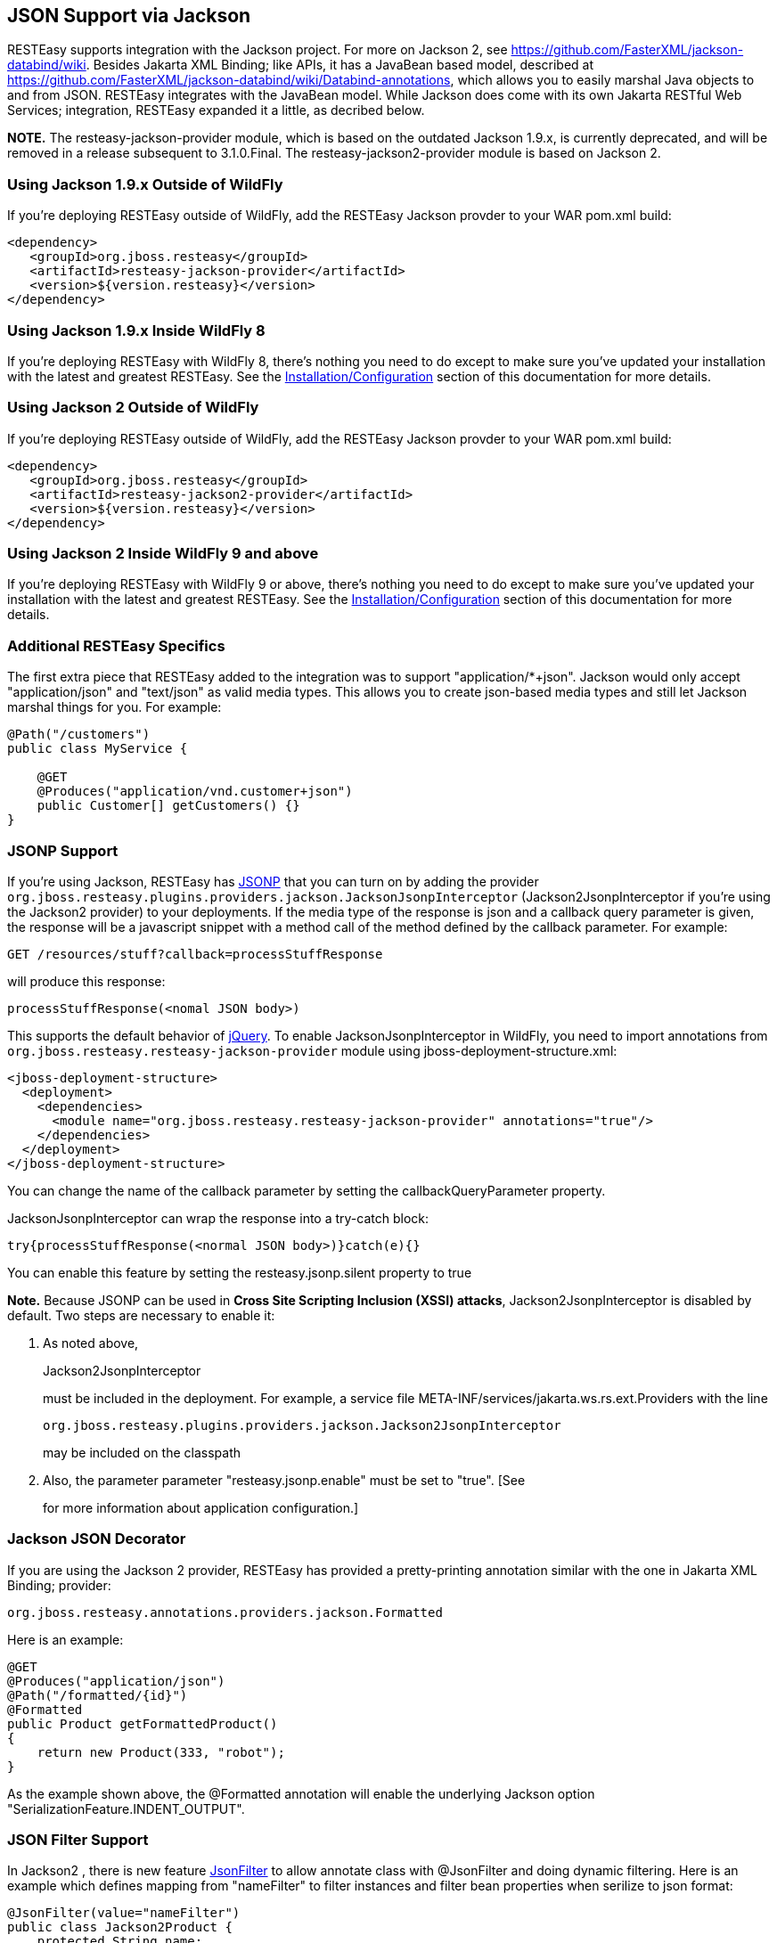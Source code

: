 [[json]]
== JSON Support via Jackson

RESTEasy supports integration with the Jackson project. For more on
Jackson 2, see https://github.com/FasterXML/jackson-databind/wiki.
Besides Jakarta XML Binding; like APIs, it has a JavaBean based model,
described at
https://github.com/FasterXML/jackson-databind/wiki/Databind-annotations,
which allows you to easily marshal Java objects to and from JSON.
RESTEasy integrates with the JavaBean model. While Jackson does come
with its own Jakarta RESTful Web Services; integration, RESTEasy
expanded it a little, as decribed below.

*NOTE.* The resteasy-jackson-provider module, which is based on the
outdated Jackson 1.9.x, is currently deprecated, and will be removed in
a release subsequent to 3.1.0.Final. The resteasy-jackson2-provider
module is based on Jackson 2.

=== Using Jackson 1.9.x Outside of WildFly

If you're deploying RESTEasy outside of WildFly, add the RESTEasy
Jackson provder to your WAR pom.xml build:

....
<dependency>
   <groupId>org.jboss.resteasy</groupId>
   <artifactId>resteasy-jackson-provider</artifactId>
   <version>${version.resteasy}</version>
</dependency>
....

=== Using Jackson 1.9.x Inside WildFly 8

If you're deploying RESTEasy with WildFly 8, there's nothing you need to
do except to make sure you've updated your installation with the latest
and greatest RESTEasy. See the
link:#Installation_Configuration[Installation/Configuration] section of
this documentation for more details.

=== Using Jackson 2 Outside of WildFly

If you're deploying RESTEasy outside of WildFly, add the RESTEasy
Jackson provder to your WAR pom.xml build:

....
<dependency>
   <groupId>org.jboss.resteasy</groupId>
   <artifactId>resteasy-jackson2-provider</artifactId>
   <version>${version.resteasy}</version>
</dependency>
....

=== Using Jackson 2 Inside WildFly 9 and above

If you're deploying RESTEasy with WildFly 9 or above, there's nothing
you need to do except to make sure you've updated your installation with
the latest and greatest RESTEasy. See the
link:#Installation_Configuration[Installation/Configuration] section of
this documentation for more details.

=== Additional RESTEasy Specifics

The first extra piece that RESTEasy added to the integration was to
support "application/*+json". Jackson would only accept
"application/json" and "text/json" as valid media types. This allows you
to create json-based media types and still let Jackson marshal things
for you. For example:

....
@Path("/customers")
public class MyService {

    @GET
    @Produces("application/vnd.customer+json")
    public Customer[] getCustomers() {}
}
....

[[JSONP_Support]]
=== JSONP Support

If you're using Jackson, RESTEasy has
http://en.wikipedia.org/wiki/JSONP[JSONP] that you can turn on by adding
the provider
`org.jboss.resteasy.plugins.providers.jackson.JacksonJsonpInterceptor`
(Jackson2JsonpInterceptor if you're using the Jackson2 provider) to your
deployments. If the media type of the response is json and a callback
query parameter is given, the response will be a javascript snippet with
a method call of the method defined by the callback parameter. For
example:

....
GET /resources/stuff?callback=processStuffResponse
....

will produce this response:

....
processStuffResponse(<nomal JSON body>)
....

This supports the default behavior of
http://api.jquery.com/jQuery.ajax/[jQuery]. To enable
JacksonJsonpInterceptor in WildFly, you need to import annotations from
`org.jboss.resteasy.resteasy-jackson-provider` module using
jboss-deployment-structure.xml:

....
<jboss-deployment-structure>
  <deployment>
    <dependencies>
      <module name="org.jboss.resteasy.resteasy-jackson-provider" annotations="true"/>
    </dependencies>
  </deployment>
</jboss-deployment-structure>
....

You can change the name of the callback parameter by setting the
callbackQueryParameter property.

JacksonJsonpInterceptor can wrap the response into a try-catch block:

....
try{processStuffResponse(<normal JSON body>)}catch(e){}
....

You can enable this feature by setting the resteasy.jsonp.silent
property to true

*Note.* Because JSONP can be used in *Cross Site Scripting Inclusion
(XSSI) attacks*, Jackson2JsonpInterceptor is disabled by default. Two
steps are necessary to enable it:

[arabic]
. As noted above,
+
Jackson2JsonpInterceptor
+
must be included in the deployment. For example, a service file
META-INF/services/jakarta.ws.rs.ext.Providers with the line
+
....
org.jboss.resteasy.plugins.providers.jackson.Jackson2JsonpInterceptor
....
+
may be included on the classpath
. Also, the parameter parameter "resteasy.jsonp.enable" must be set to
"true". [See
+
for more information about application configuration.]

[[Jackson_JSON_Decorator]]
=== Jackson JSON Decorator

If you are using the Jackson 2 provider, RESTEasy has provided a
pretty-printing annotation similar with the one in Jakarta XML Binding;
provider:

....
org.jboss.resteasy.annotations.providers.jackson.Formatted
....

Here is an example:

....
@GET
@Produces("application/json")
@Path("/formatted/{id}")
@Formatted
public Product getFormattedProduct()
{
    return new Product(333, "robot");
}
....

As the example shown above, the @Formatted annotation will enable the
underlying Jackson option "SerializationFeature.INDENT_OUTPUT".

[[JSON_Filter_Support]]
=== JSON Filter Support

In Jackson2 , there is new feature
http://fasterxml.github.io/jackson-annotations/javadoc/2.13/com/fasterxml/jackson/annotation/JsonFilter.html[JsonFilter]
to allow annotate class with @JsonFilter and doing dynamic filtering.
Here is an example which defines mapping from "nameFilter" to filter
instances and filter bean properties when serilize to json format:

....
@JsonFilter(value="nameFilter")
public class Jackson2Product {
    protected String name;
    protected int id;
    public Jackson2Product() {
    }
    public Jackson2Product(final int id, final String name) {
        this.id = id;
        this.name = name;
    }
    public String getName() {
        return name;
    }
    public void setName(String name) {
        this.name = name;
    }
    public int getId() {
        return id;
    }
    public void setId(int id) {
        this.id = id;
    }
}
....

@JsonFilter annotates resource class to filter out some property not to
serialize in the json response. To map the filter id and instance we
need to create another jackson class to add the id and filter instance
map:

....
public class ObjectFilterModifier extends ObjectWriterModifier {
    public ObjectFilterModifier() {
    }
    @Override
    public ObjectWriter modify(EndpointConfigBase<?> endpoint,
            MultivaluedMap<String, Object> httpHeaders, Object valueToWrite,
            ObjectWriter w, JsonGenerator jg) throws IOException {

        FilterProvider filterProvider = new SimpleFilterProvider().addFilter(
                "nameFilter",
                SimpleBeanPropertyFilter.filterOutAllExcept("name"));
        return w.with(filterProvider);

    }
}
....

Here the method modify() will take care of filtering all properties
except "name" property before write. To make this work, we need let
RESTEasy know this mapping info. This can be easily set in a
WriterInterceptor using Jackson's ObjectWriterInjector:

....
@Provider
public class JsonFilterWriteInterceptor implements WriterInterceptor{

    private ObjectFilterModifier modifier = new ObjectFilterModifier();
    @Override
    public void aroundWriteTo(WriterInterceptorContext context)
            throws IOException, WebApplicationException {
        //set a threadlocal modifier
        ObjectWriterInjector.set(modifier);
        context.proceed();
    }

}
....

Alternatively, Jackson's documentation suggest doing the same in a
servlet filter; that however potentially leads to issues on RESTEasy, as
the ObjectFilterModifier ends up being stored using a ThreadLocal object
and there's no guarantee the same thread serving the servlet filter will
be running the resource endpoint execution too. So, for the servlet
filter scenario, RESTEasy offers its own injector that relies on the
current thread context classloader for carrying over the specified
modifier:

....
public class ObjectWriterModifierFilter implements Filter {
    private static ObjectFilterModifier modifier = new ObjectFilterModifier();

    @Override
    public void init(FilterConfig filterConfig) throws ServletException {
    }

    @Override
    public void doFilter(ServletRequest request, ServletResponse response,
            FilterChain chain) throws IOException, ServletException {
        ResteasyObjectWriterInjector.set(Thread.currentThread().getContextClassLoader(), modifier);
        chain.doFilter(request, response);
    }

    @Override
    public void destroy() {
    }

}
....

[[Polymorphic_Typing_deserialization]]
=== Polymorphic Typing deserialization

Due to numerous CVEs for a specific kind of Polymorphic Deserialization
(see details in FasterXML Jackson documentation), starting from Jackson
2.10 users have a mean to allow only specified classes to be
deserialized. RESTEasy enables this feature by default and allows
controlling the contents of whitelist of allowed classes/packages.

[cols=",",options="header",]
|===
|Property |Description
|resteasy.jackson.deserialization.whitelist.allowIfBaseType |Method for
appending matcher that will allow all subtypes in cases where nominal
base type's class name starts with specific prefix. "*" can be used for
allowing any class.

|resteasy.jackson.deserialization.whitelist.allowIfSubType |Method for
appending matcher that will allow specific subtype (regardless of
declared base type) in cases where subclass name starts with specified
prefix. "*" can be used for allowing any class.
|===
